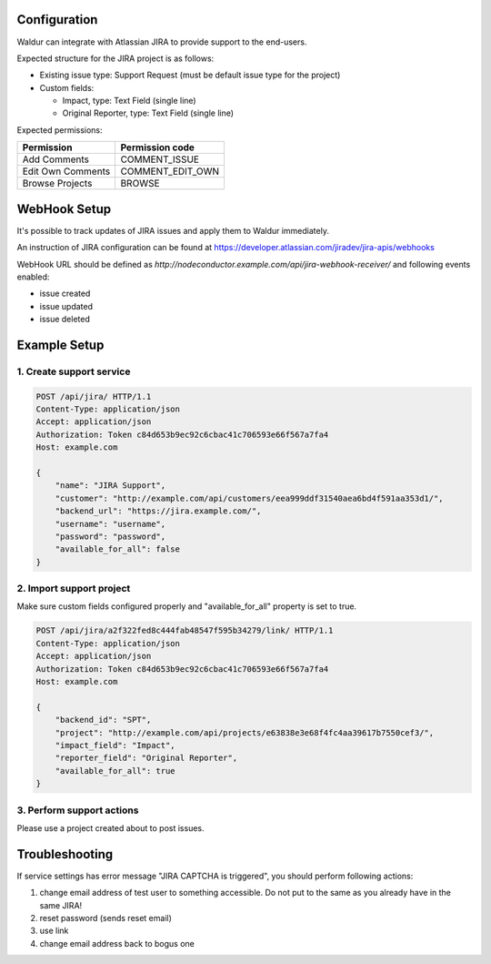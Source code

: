Configuration
-------------

Waldur can integrate with Atlassian JIRA to provide support to the end-users.

Expected structure for the JIRA project is as follows:

- Existing issue type: Support Request (must be default issue type for the project)
- Custom fields:

  * Impact, type: Text Field (single line)
  * Original Reporter, type: Text Field (single line)

Expected permissions:

+-------------------+------------------+
| Permission        | Permission code  |
+===================+==================+
| Add Comments      | COMMENT_ISSUE    |
+-------------------+------------------+
| Edit Own Comments | COMMENT_EDIT_OWN |
+-------------------+------------------+
| Browse Projects   | BROWSE           |
+-------------------+------------------+


WebHook Setup
-------------

It's possible to track updates of JIRA issues and apply them to Waldur immediately.

An instruction of JIRA configuration can be found at
https://developer.atlassian.com/jiradev/jira-apis/webhooks

WebHook URL should be defined as `http://nodeconductor.example.com/api/jira-webhook-receiver/`
and following events enabled:

* issue created
* issue updated
* issue deleted


Example Setup
-------------

1. Create support service
^^^^^^^^^^^^^^^^^^^^^^^^^

.. code-block:: http

    POST /api/jira/ HTTP/1.1
    Content-Type: application/json
    Accept: application/json
    Authorization: Token c84d653b9ec92c6cbac41c706593e66f567a7fa4
    Host: example.com

    {
        "name": "JIRA Support",
        "customer": "http://example.com/api/customers/eea999ddf31540aea6bd4f591aa353d1/",
        "backend_url": "https://jira.example.com/",
        "username": "username",
        "password": "password",
        "available_for_all": false
    }

2. Import support project
^^^^^^^^^^^^^^^^^^^^^^^^^

Make sure custom fields configured properly and "available_for_all" property is set to true.

.. code-block:: http

    POST /api/jira/a2f322fed8c444fab48547f595b34279/link/ HTTP/1.1
    Content-Type: application/json
    Accept: application/json
    Authorization: Token c84d653b9ec92c6cbac41c706593e66f567a7fa4
    Host: example.com

    {
        "backend_id": "SPT",
        "project": "http://example.com/api/projects/e63838e3e68f4fc4aa39617b7550cef3/",
        "impact_field": "Impact",
        "reporter_field": "Original Reporter",
        "available_for_all": true
    }

3. Perform support actions
^^^^^^^^^^^^^^^^^^^^^^^^^^

Please use a project created about to post issues.


Troubleshooting
---------------

If service settings has error message "JIRA CAPTCHA is triggered", you should perform following actions:

1. change email address of test user to something accessible.
   Do not put to the same as you already have in the same JIRA!
2. reset password (sends reset email)
3. use link
4. change email address back to bogus one
